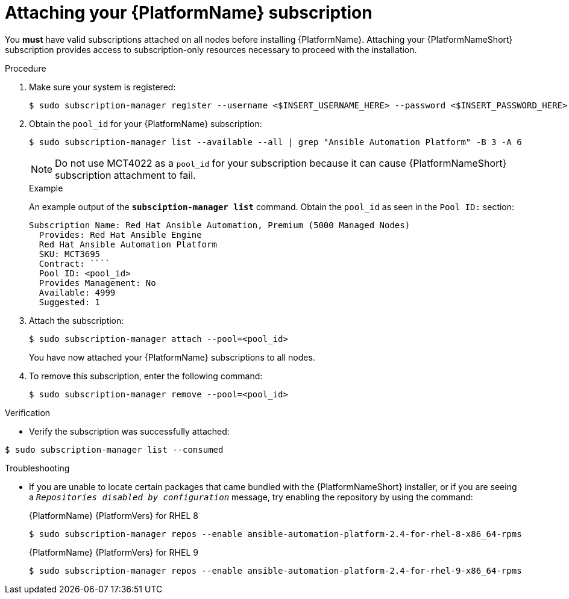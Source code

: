 // emurtoug removed this assembly from the Planning guide to avoid duplication of subscription content added to Access management and authentication

[id="proc-attaching-subscriptions"]

= Attaching your {PlatformName} subscription

[role="_abstract"]
You *must* have valid subscriptions attached on all nodes before installing {PlatformName}. Attaching your {PlatformNameShort} subscription provides access to subscription-only resources necessary to proceed with the installation.

//[ddacosta] Removing this note until it can be verified that SCA is available with AAP
// [NOTE]
// ====
// Attaching a subscription is unnecessary if you have enabled Simple Content Access Mode on your Red Hat account. Once enabled, you will need to register your systems to either Red Hat Subscription Management (RHSM) or Satellite before installing the {PlatformNameShort}. For more information, see link:https://access.redhat.com/articles/simple-content-access[Simple Content Access].
// ====

.Procedure

. Make sure your system is registered:
+
-----
$ sudo subscription-manager register --username <$INSERT_USERNAME_HERE> --password <$INSERT_PASSWORD_HERE>
-----
+
. Obtain the `pool_id` for your {PlatformName} subscription:
+
-----
$ sudo subscription-manager list --available --all | grep "Ansible Automation Platform" -B 3 -A 6
-----
+
[NOTE]
====
Do not use MCT4022 as a `pool_id` for your subscription because it can cause {PlatformNameShort} subscription attachment to fail.
====
+
.Example
An example output of the `*subsciption-manager list*` command. Obtain the `pool_id` as seen in the `Pool ID:` section:
+
-----
Subscription Name: Red Hat Ansible Automation, Premium (5000 Managed Nodes)
  Provides: Red Hat Ansible Engine
  Red Hat Ansible Automation Platform
  SKU: MCT3695
  Contract: ````
  Pool ID: <pool_id>
  Provides Management: No
  Available: 4999
  Suggested: 1
-----
+
. Attach the subscription:
+
-----
$ sudo subscription-manager attach --pool=<pool_id>
-----
+
You have now attached your {PlatformName} subscriptions to all nodes.
+
. To remove this subscription, enter the following command:
+
-----
$ sudo subscription-manager remove --pool=<pool_id>
-----

.Verification

* Verify the subscription was successfully attached:

-----
$ sudo subscription-manager list --consumed
-----

.Troubleshooting

* If you are unable to locate certain packages that came bundled with the {PlatformNameShort} installer, or if you are seeing a `_Repositories disabled by configuration_` message, try enabling the repository by using the command:
+
{PlatformName} {PlatformVers} for RHEL 8
+
----
$ sudo subscription-manager repos --enable ansible-automation-platform-2.4-for-rhel-8-x86_64-rpms
----
+
{PlatformName} {PlatformVers} for RHEL 9
+
----
$ sudo subscription-manager repos --enable ansible-automation-platform-2.4-for-rhel-9-x86_64-rpms
----
